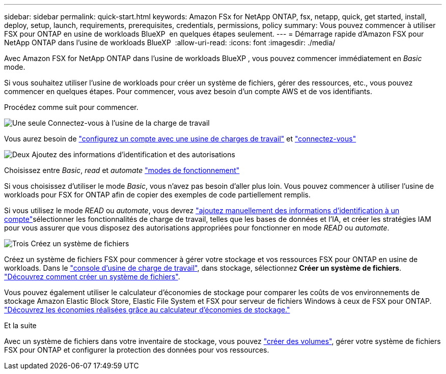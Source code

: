 ---
sidebar: sidebar 
permalink: quick-start.html 
keywords: Amazon FSx for NetApp ONTAP, fsx, netapp, quick, get started, install, deploy, setup, launch, requirements, prerequisites, credentials, permissions, policy 
summary: Vous pouvez commencer à utiliser FSX pour ONTAP en usine de workloads BlueXP  en quelques étapes seulement. 
---
= Démarrage rapide d'Amazon FSX pour NetApp ONTAP dans l'usine de workloads BlueXP 
:allow-uri-read: 
:icons: font
:imagesdir: ./media/


[role="lead"]
Avec Amazon FSX for NetApp ONTAP dans l'usine de workloads BlueXP , vous pouvez commencer immédiatement en _Basic_ mode.

Si vous souhaitez utiliser l'usine de workloads pour créer un système de fichiers, gérer des ressources, etc., vous pouvez commencer en quelques étapes. Pour commencer, vous avez besoin d'un compte AWS et de vos identifiants.

Procédez comme suit pour commencer.

.image:https://raw.githubusercontent.com/NetAppDocs/common/main/media/number-1.png["Une seule"] Connectez-vous à l'usine de la charge de travail
[role="quick-margin-para"]
Vous aurez besoin de link:https://docs.netapp.com/us-en/workload-setup-admin/sign-up-saas.html["configurez un compte avec une usine de charges de travail"^] et link:https://console.workloads.netapp.com["connectez-vous"^]

.image:https://raw.githubusercontent.com/NetAppDocs/common/main/media/number-2.png["Deux"] Ajoutez des informations d'identification et des autorisations
[role="quick-margin-para"]
Choisissez entre _Basic_, _read_ et _automate_ link:https://docs.netapp.com/us-en/workload-setup-admin/operational-modes.html["modes de fonctionnement"^]

[role="quick-margin-para"]
Si vous choisissez d'utiliser le mode _Basic_, vous n'avez pas besoin d'aller plus loin. Vous pouvez commencer à utiliser l'usine de workloads pour FSX for ONTAP afin de copier des exemples de code partiellement remplis.

[role="quick-margin-para"]
Si vous utilisez le mode _READ_ ou _automate_, vous devrez link:https://docs.netapp.com/us-en/workload-setup-admin/add-credentials.html["ajoutez manuellement des informations d'identification à un compte"^]sélectionner les fonctionnalités de charge de travail, telles que les bases de données et l'IA, et créer les stratégies IAM pour vous assurer que vous disposez des autorisations appropriées pour fonctionner en mode _READ_ ou _automate_.

.image:https://raw.githubusercontent.com/NetAppDocs/common/main/media/number-3.png["Trois"] Créez un système de fichiers
[role="quick-margin-para"]
Créez un système de fichiers FSX pour commencer à gérer votre stockage et vos ressources FSX pour ONTAP en usine de workloads. Dans le link:https://console.workloads.netapp.com["console d'usine de charge de travail"^], dans stockage, sélectionnez *Créer un système de fichiers*. link:create-file-system.html["Découvrez comment créer un système de fichiers"].

[role="quick-margin-para"]
Vous pouvez également utiliser le calculateur d'économies de stockage pour comparer les coûts de vos environnements de stockage Amazon Elastic Block Store, Elastic File System et FSX pour serveur de fichiers Windows à ceux de FSX pour ONTAP. link:explore-savings.html["Découvrez les économies réalisées grâce au calculateur d'économies de stockage."]

.Et la suite
Avec un système de fichiers dans votre inventaire de stockage, vous pouvez link:create-volume.html["créer des volumes"], gérer votre système de fichiers FSX pour ONTAP et configurer la protection des données pour vos ressources.
